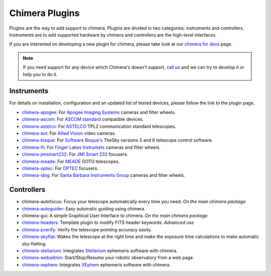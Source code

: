 Chimera Plugins
===============

Plugins are the way to add support to chimera. Plugins are divided in two categories: instruments and controllers.
Instruments are to add supported hardware by chimera and controllers are the high-level interfaces.

If you are interested on developing a new plugin for chimera, please take look at our `chimera for devs`_ page.


.. note::
   If you need support for any device which Chimera's doesn't support, `call us`_ and we can try to develop it or help
   you to do it.


Instruments
-----------

For details on installation, configuration and an updated list of tested devices, please follow the link to the plugin
page.


* chimera-apogee_: For `Apogee Imaging Systems`_ cameras and filter wheels.

* chimera-ascom_: For `ASCOM standard`_ compatible devices.

* chimera-astelco_: For `ASTELCO`_ TPL2 communication standard telescopes.

* chimera-avt_: For `Allied Vision`_ video cameras.

* chimera-bisque_: For `Software Bisque's`_ TheSky versions 5 and 6 telescope control software.

* chimera-fli_: For `Finger Lakes Instrumets`_ cameras and filter wheels.

* chimera-jmismart232_: For `JMI Smart 232`_ focusers.

* chimera-meade_: For `MEADE`_ GOTO telescopes.

* chimera-optec_: For `OPTEC`_ focusers.

* chimera-sbig_: For `Santa Barbara Instruments Group`_ cameras and filter wheels.


Controllers
-----------

* chimera-autofocus: Focus your telescope automatically every time you need. *On the main chimera package*

* chimera-autoguider_: Easy automatic guiding using chimera.

* chimera-gui: A simple Graphical User Interface to chimera. *On the main chimera package*

* chimera-headers_: Template plugin to modify FITS header keywords. *Advanced use*

* chimera-pverify_: Verify the telescope pointing accuracy easily.

* chimera-skyflat_: Wakes the telescope at the right time and make the exposure time calculations to make automatic sky-flatting.

* chimera-stellarium_: Integrates Stellarium_ ephemeris software with chimera.

* chimera-webadmin_: Start/Stop/Resume your robotic observatory from a web page.

* chimera-xephem_: Integrates XEphem_ ephemeris software with chimera.


.. _call us: http://groups.google.com/group/chimera-discuss

.. _github page: https://github.com/astroufsc/chimera/
.. _Apogee Imaging Systems: http://www.ccd.com/
.. _ASCOM standard: http://ascom-standards.org
.. _ASTELCO: http://www.astelco.com/
.. _Allied Vision: http://www.alliedvision.com
.. _Software Bisque's: http://bisque.com
.. _Finger Lakes Instrumets: http://www.flicamera.com/
.. _JMI Smart 232: http://www.jimsmobile.com/
.. _MEADE: http://www.meade.com/
.. _OPTEC: http://www.optecinc.com
.. _Santa Barbara Instruments Group: http://www.sbig.com/
.. _Stellarium: http://www.stellarium.org/
.. _XEphem: http://www.clearskyinstitute.com/xephem/

.. _chimera-apogee: https://github.com/astroufsc/chimera-apogee
.. _chimera-ascom: https://github.com/astroufsc/chimera-ascom
.. _chimera-astelco: https://github.com/astroufsc/chimera-astelco
.. _chimera-autoguider: https://github.com/astroufsc/chimera-autoguider
.. _chimera-avt: https://github.com/astroufsc/chimera-avt
.. _chimera-bisque: https://github.com/astroufsc/chimera-bisque
.. _chimera-fli: https://github.com/astroufsc/chimera-fli
.. _chimera-gui: https://github.com/astroufsc/chimera-gui
.. _chimera-jmismart232: https://github.com/astroufsc/chimera-jmismart232
.. _chimera-meade: https://github.com/astroufsc/chimera-meade
.. _chimera-optec: https://github.com/astroufsc/chimera-optec
.. _chimera-sbig: https://github.com/astroufsc/chimera-sbig
.. _chimera-stellarium: https://github.com/astroufsc/chimera-stellarium
.. _chimera-pverify: https://github.com/astroufsc/chimera-pverify
.. _chimera-template: https://github.com/astroufsc/chimera-template
.. _chimera-xephem: https://github.com/astroufsc/chimera-xephem
.. _chimera-webadmin: https://github.com/astroufsc/chimera-webadmin
.. _chimera for devs: chimerafordevs.html
.. _chimera-headers: https://github.com/astroufsc/chimera-headers
.. _chimera-skyflat: https://github.com/astroufsc/chimera-skyflat
